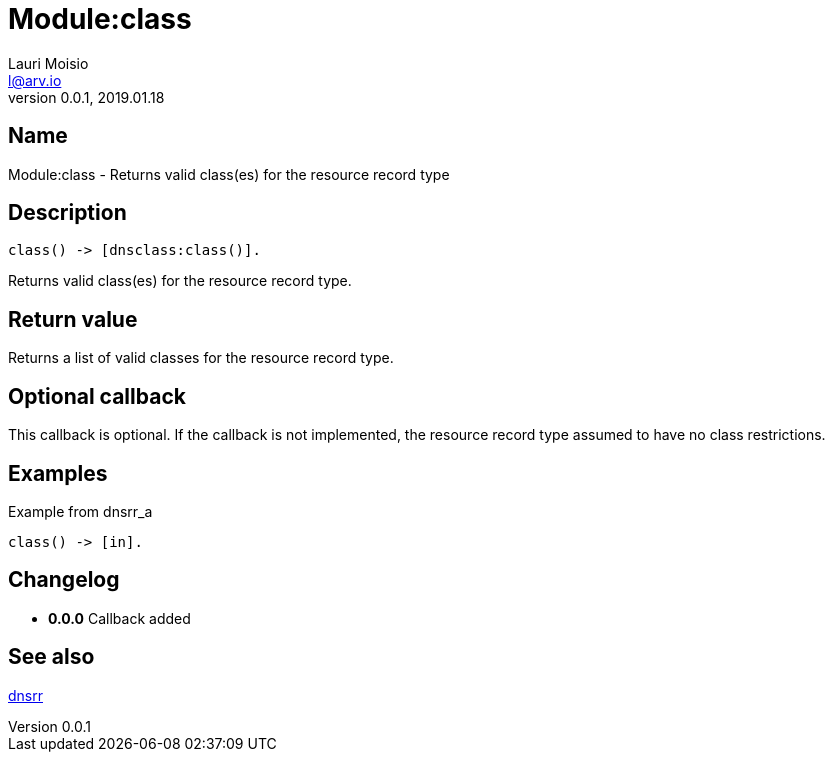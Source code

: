 = Module:class
Lauri Moisio <l@arv.io>
Version 0.0.1, 2019.01.18
:ext-relative: {outfilesuffix}

== Name

Module:class - Returns valid class(es) for the resource record type

== Description

[source,erlang]
----
class() -> [dnsclass:class()].
----

Returns valid class(es) for the resource record type.

== Return value

Returns a list of valid classes for the resource record type.

== Optional callback

This callback is optional. If the callback is not implemented, the resource record type assumed to have no class restrictions.

== Examples

.Example from dnsrr_a
[source,erlang]
----
class() -> [in].
----

== Changelog

* *0.0.0* Callback added

== See also

link:dnsrr{ext-relative}[dnsrr]
